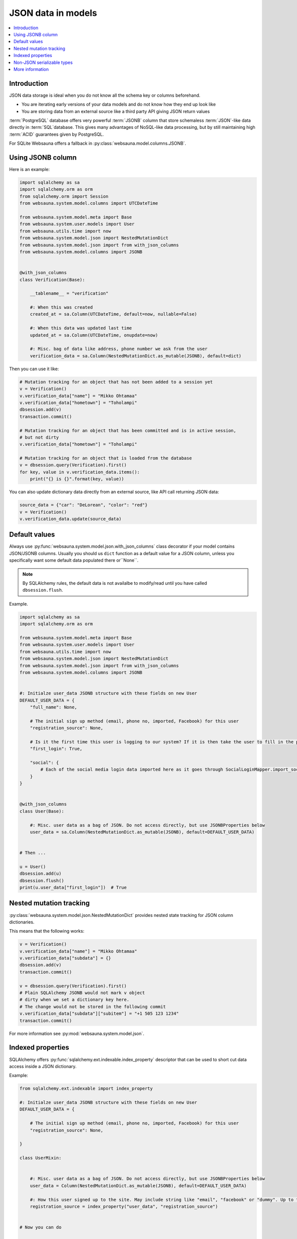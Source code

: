 ===================
JSON data in models
===================

.. contents:: :local:

Introduction
============

JSON data storage is ideal when you do not know all the schema key or columns beforehand.

* You are iterating early versions of your data models and do not know how they end up look like

* You are storing data from an external source like a third party API giving JSON return values

:term:`PostgreSQL` database offers very powerful :term:`JSONB` column that store schemaless :term:`JSON`-like data directly in :term:`SQL`database. This gives many advantages of NoSQL-like data processing, but by still maintaining high :term:`ACID` guarantees given by PostgreSQL.

For SQLite Websauna offers a fallback in :py:class:`websauna.model.columns.JSONB`.

Using JSONB column
==================

Here is an example:

.. code-block:: python

    import sqlalchemy as sa
    import sqlalchemy.orm as orm
    from sqlalchemy.orm import Session
    from websauna.system.model.columns import UTCDateTime

    from websauna.system.model.meta import Base
    from websauna.system.user.models import User
    from websauna.utils.time import now
    from websauna.system.model.json import NestedMutationDict
    from websauna.system.model.json import from with_json_columns
    from websauna.system.model.columns import JSONB


    @with_json_columns
    class Verification(Base):

        __tablename__ = "verification"

        #: When this was created
        created_at = sa.Column(UTCDateTime, default=now, nullable=False)

        #: When this data was updated last time
        updated_at = sa.Column(UTCDateTime, onupdate=now)

        #: Misc. bag of data like address, phone number we ask from the user
        verification_data = sa.Column(NestedMutationDict.as_mutable(JSONB), default=dict)


Then you can use it like:

.. code-block:: python

    # Mutation tracking for an object that has not been added to a session yet
    v = Verification()
    v.verification_data["name"] = "Mikko Ohtamaa"
    v.verification_data["hometown"] = "Toholampi"
    dbsession.add(v)
    transaction.commit()

    # Mutation tracking for an object that has been committed and is in active session,
    # but not dirty
    v.verification_data["hometown"] = "Toholampi"

    # Mutation tracking for an object that is loaded from the database
    v = dbsession.query(Verification).first()
    for key, value in v.verification_data.items():
        print("{} is {}".format(key, value))

You can also update dictionary data directly from an external source, like API call returning JSON data:

.. code-block:: python

    source_data = {"car": "DeLorean", "color": "red"}
    v = Verification()
    v.verification_data.update(source_data)

Default values
==============

Always use :py:func:`websauna.system.model.json.with_json_columns` class decorator if your model contains JSON/JSONB columns. Usually you should us ``dict`` function as a default value for a JSON column, unless you specifically want some default data populated there or``None``.

.. note ::

    By SQLAlchemy rules, the default data is not availalbe to modify/read until you have called ``dbsession.flush``.

Example.

.. code-block:: python

    import sqlalchemy as sa
    import sqlalchemy.orm as orm

    from websauna.system.model.meta import Base
    from websauna.system.user.models import User
    from websauna.utils.time import now
    from websauna.system.model.json import NestedMutationDict
    from websauna.system.model.json import from with_json_columns
    from websauna.system.model.columns import JSONB


    #: Initialze user_data JSONB structure with these fields on new User
    DEFAULT_USER_DATA = {
        "full_name": None,

        # The initial sign up method (email, phone no, imported, Facebook) for this user
        "registration_source": None,

        # Is it the first time this user is logging to our system? If it is then take the user to fill in the profile page.
        "first_login": True,

        "social": {
            # Each of the social media login data imported here as it goes through SocialLoginMapper.import_social_media_user()
        }
    }


    @with_json_columns
    class User(Base):

        #: Misc. user data as a bag of JSON. Do not access directly, but use JSONBProperties below
        user_data = sa.Column(NestedMutationDict.as_mutable(JSONB), default=DEFAULT_USER_DATA)


    # Then ...

    u = User()
    dbsession.add(u)
    dbsession.flush()
    print(u.user_data["first_login"])  # True

Nested mutation tracking
========================

:py:class:`websauna.system.model.json.NestedMutationDict` provides nested state tracking for JSON column dictionaries.

This means that the following works:

.. code-block:: python

    v = Verification()
    v.verification_data["name"] = "Mikko Ohtamaa"
    v.verification_data["subdata"] = {}
    dbsession.add(v)
    transaction.commit()

    v = dbsession.query(Verification).first()
    # Plain SQLAlchemy JSONB would not mark v object
    # dirty when we set a dictionary key here.
    # The change would not be stored in the following commit
    v.verification_data["subdata"]["subitem"] = "+1 505 123 1234"
    transaction.commit()


For more information see :py:mod:`websauna.system.model.json`.

Indexed properties
==================

SQLAlchemy offers :py:func:`sqlalchemy.ext.indexable.index_property` descriptor that can be used to short cut data access inside a JSON dictionary.

Example:

.. code-block:: python

    from sqlalchemy.ext.indexable import index_property

    #: Initialze user_data JSONB structure with these fields on new User
    DEFAULT_USER_DATA = {

        # The initial sign up method (email, phone no, imported, Facebook) for this user
        "registration_source": None,

    }

    class UserMixin:


        #: Misc. user data as a bag of JSON. Do not access directly, but use JSONBProperties below
        user_data = Column(NestedMutationDict.as_mutable(JSONB), default=DEFAULT_USER_DATA)

        #: How this user signed up to the site. May include string like "email", "facebook" or "dummy". Up to the application to use this field. Default social media logins and email sign up set this.
        registration_source = index_property("user_data", "registration_source")


    # Now you can do

    u = User()
    dbsession.add(u)
    dbsession.flush()
    print(u.registration_source)

Non-JSON serializable types
===========================

By default the following Python data does not serialize as JSON:

* :py:class:`decimal.Decimal`

* :py:class:`datetime.datetime`

* :py:class:`uuid.UUID`

You need to use string presentations for these. For inspiration see the code below:

.. code-block:: python

    """Serialize Python dates and decimals in JSON."""

    import datetime
    import json

    from decimal import Decimal
    from uuid import UUID
    from websauna.utils import dictutil


    class _DecimalEncoder(json.JSONEncoder):
        def default(self, o):
            if isinstance(o, Decimal):
                return str(o.quantize(Decimal("1.00")))

            if isinstance(o, datetime.datetime):
                return str(o.isoformat())

            return super(_DecimalEncoder, self).default(o)


    def _fix_data(o):
        if isinstance(o, Decimal):
            return str(o.quantize(Decimal("1.00")))

        if isinstance(o, datetime.datetime):
            return str(o.isoformat())

        if isinstance(o, UUID):
            return str(o)

        return o

    def fix_json_data(obj: Any[list, dict]) -> object:
        """Fixed Python dictionary data in-place to be JSON serializable.

        Converts decimals and datetimes to string presentation.

        :param obj: List or Dictionary
        """
        return dictutil.traverse(obj, _fix_data)


More information
================

`Automatic mutation tracking in JSON data <http://variable-scope.com/posts/mutation-tracking-in-nested-json-structures-using-sqlalchemy>`_.
